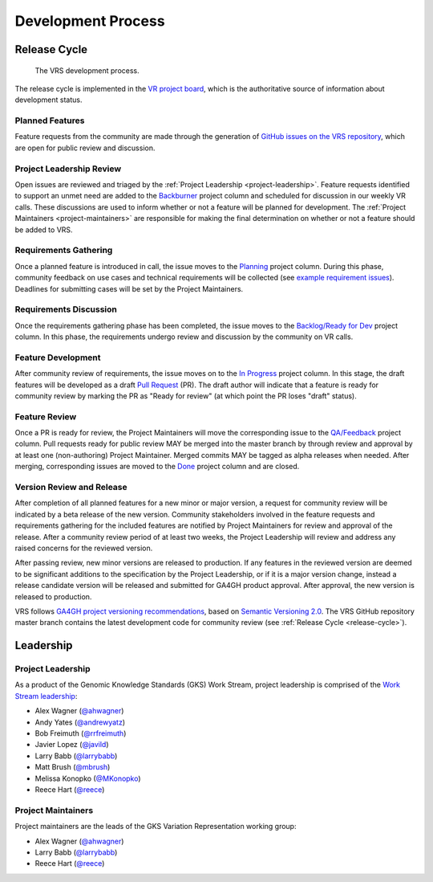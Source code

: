 Development Process
@@@@@@@@@@@@@@@@@@@

.. _release-cycle:

Release Cycle
#############

.. figure:: ../images/dev-process.png

   The VRS development process.

The release cycle is implemented in the `VR project board`_, which is
the authoritative source of information about development status.


Planned Features
$$$$$$$$$$$$$$$$
Feature requests from the community are made through the generation of
`GitHub issues on the VRS repository`_, which are open for
public review and discussion.

Project Leadership Review
$$$$$$$$$$$$$$$$$$$$$$$$$
Open issues are reviewed and triaged by the :ref:`Project Leadership
<project-leadership>`. Feature requests identified to support an unmet
need are added to the `Backburner`_ project column and scheduled for
discussion in our weekly VR calls. These discussions are used to inform
whether or not a feature will be planned for development. The :ref:`Project
Maintainers <project-maintainers>` are responsible for making the
final determination on whether or not a feature should be added to VRS.

Requirements Gathering
$$$$$$$$$$$$$$$$$$$$$$
Once a planned feature is introduced in call, the issue moves to the
`Planning`_ project column. During this phase, community feedback on use
cases and technical requirements will be collected (see `example
requirement issues`_). Deadlines for submitting cases will be set by the
Project Maintainers.

Requirements Discussion
$$$$$$$$$$$$$$$$$$$$$$$
Once the requirements gathering phase has been completed, the issue
moves to the `Backlog/Ready for Dev`_ project column. In this phase,
the requirements undergo review and discussion by the community on
VR calls.

Feature Development
$$$$$$$$$$$$$$$$$$$
After community review of requirements, the issue moves on to the
`In Progress`_ project column. In this stage, the draft features
will be developed as a draft `Pull Request`_ (PR). The draft author will
indicate that a feature is ready for community review by marking the
PR as "Ready for review" (at which point the PR loses "draft" status).

Feature Review
$$$$$$$$$$$$$$
Once a PR is ready for review, the Project Maintainers will move the
corresponding issue to the `QA/Feedback`_ project column.
Pull requests ready for public review MAY be merged into the master
branch by through review and approval by at least one
(non-authoring) Project Maintainer. Merged commits MAY be tagged as
alpha releases when needed. After merging, corresponding issues are
moved to the `Done`_ project column and are closed.

Version Review and Release
$$$$$$$$$$$$$$$$$$$$$$$$$$
After completion of all planned features for a new minor or major
version, a request for community review will be indicated by a beta
release of the new version. Community stakeholders involved in the
feature requests and requirements gathering for the included features
are notified by Project Maintainers for review and approval of the
release. After a community review period of at least two weeks, the
Project Leadership will review and address any raised concerns for the
reviewed version.

After passing review, new minor versions are released to
production. If any features in the reviewed version are deemed to be
significant additions to the specification by the Project Leadership, or if
it is a major version change, instead a release candidate version will
be released and submitted for GA4GH product approval. After approval,
the new version is released to production.

VRS follows `GA4GH project versioning recommendations
<https://docs.google.com/document/d/1UUJSnsPw32W5r1jaJ0vI11X0LLLygpAC9TNosjSge_w/edit#heading=h.6672fcrbpqsk>`__,
based on `Semantic Versioning 2.0 <http://semver.org/>`_.  The VRS
GitHub repository master branch contains the latest development code
for community review (see :ref:`Release Cycle <release-cycle>`).


Leadership
##########

.. _project-leadership:

Project Leadership
$$$$$$$$$$$$$$$$$$
As a product of the Genomic Knowledge Standards (GKS) Work Stream,
project leadership is comprised of the `Work Stream leadership`_:

* Alex Wagner (`@ahwagner <https://github.com/ahwagner>`__)
* Andy Yates (`@andrewyatz <https://github.com/andrewyatz>`__)
* Bob Freimuth (`@rrfreimuth <https://github.com/rrfreimuth>`__)
* Javier Lopez (`@javild <https://github.com/javild>`__)
* Larry Babb (`@larrybabb <https://github.com/larrybabb>`__)
* Matt Brush (`@mbrush <https://github.com/mbrush>`__)
* Melissa Konopko (`@MKonopko <https://github.com/MKonopko>`__)
* Reece Hart (`@reece <https://github.com/reece>`__)

.. _project-maintainers:

Project Maintainers
$$$$$$$$$$$$$$$$$$$
Project maintainers are the leads of the GKS Variation Representation working group:

* Alex Wagner (`@ahwagner <https://github.com/ahwagner>`__)
* Larry Babb (`@larrybabb <https://github.com/larrybabb>`__)
* Reece Hart (`@reece <https://github.com/reece>`__)


.. _VR project board: https://github.com/orgs/ga4gh/projects/5?card_filter_query=repo%3Aga4gh%2Fvr-spec
.. _Backburner: https://github.com/orgs/ga4gh/projects/5?card_filter_query=repo%3Aga4gh%2Fvr-spec#column-9024746
.. _Planning: https://github.com/orgs/ga4gh/projects/5?card_filter_query=repo%3Aga4gh%2Fvr-spec#column-8939340
.. _Backlog/Ready for Dev: https://github.com/orgs/ga4gh/projects/5?card_filter_query=repo%3Aga4gh%2Fvr-spec#column-5274081
.. _Pull Request: https://github.com/ga4gh/vr-spec/pulls
.. _In Progress: https://github.com/orgs/ga4gh/projects/5?card_filter_query=repo%3Aga4gh%2Fvr-spec#column-5274078
.. _QA/Feedback: https://github.com/orgs/ga4gh/projects/5?card_filter_query=repo%3Aga4gh%2Fvr-spec#column-8087350
.. _Done: https://github.com/orgs/ga4gh/projects/5?card_filter_query=repo%3Aga4gh%2Fvr-spec#column-5274079
.. _GitHub issues on the VRS repository: https://github.com/ga4gh/vr-spec/issues
.. _example requirement issues: https://github.com/ga4gh/vr-spec/labels/requirements
.. _Work Stream leadership: https://ga4gh-gks.github.io/
